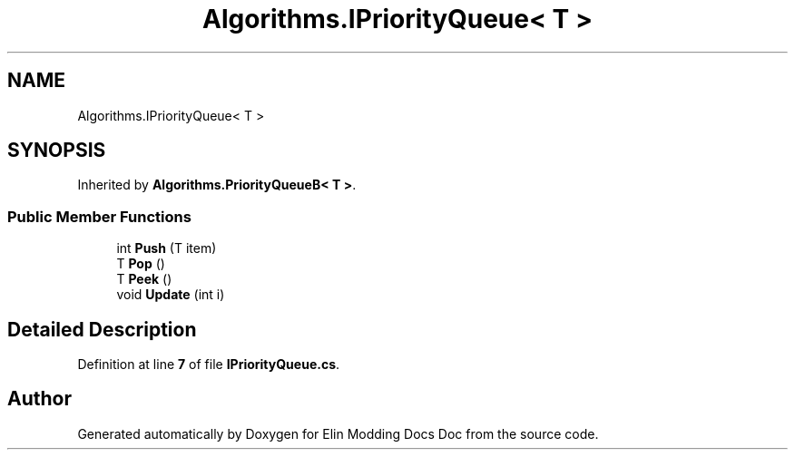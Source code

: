 .TH "Algorithms.IPriorityQueue< T >" 3 "Elin Modding Docs Doc" \" -*- nroff -*-
.ad l
.nh
.SH NAME
Algorithms.IPriorityQueue< T >
.SH SYNOPSIS
.br
.PP
.PP
Inherited by \fBAlgorithms\&.PriorityQueueB< T >\fP\&.
.SS "Public Member Functions"

.in +1c
.ti -1c
.RI "int \fBPush\fP (T item)"
.br
.ti -1c
.RI "T \fBPop\fP ()"
.br
.ti -1c
.RI "T \fBPeek\fP ()"
.br
.ti -1c
.RI "void \fBUpdate\fP (int i)"
.br
.in -1c
.SH "Detailed Description"
.PP 
Definition at line \fB7\fP of file \fBIPriorityQueue\&.cs\fP\&.

.SH "Author"
.PP 
Generated automatically by Doxygen for Elin Modding Docs Doc from the source code\&.
